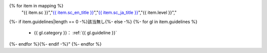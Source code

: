 .. csv-table:: WCAG 2.1の達成基準との対応一覧
   :widths: auto
   :header: "達成基準","原文","日本語訳","レベル","対応するガイドライン"
{% for item in mapping %}
   "{{ item.sc }}","`{{ item.sc_en_title }} <{{ item.sc_en_url }}>`_","`{{ item.sc_ja_title }} <{{ item.sc_ja_url }}>`_","{{ item.level }}","
{%- if item.guidelines|length == 0 -%}該当無し{%- else -%}
{%- for gl in item.guidelines %}
   *  {{ gl.category }}： :ref:`{{ gl.guideline }}`
{%- endfor %}{%- endif -%}"
{%- endfor %}

.. translated:: true

